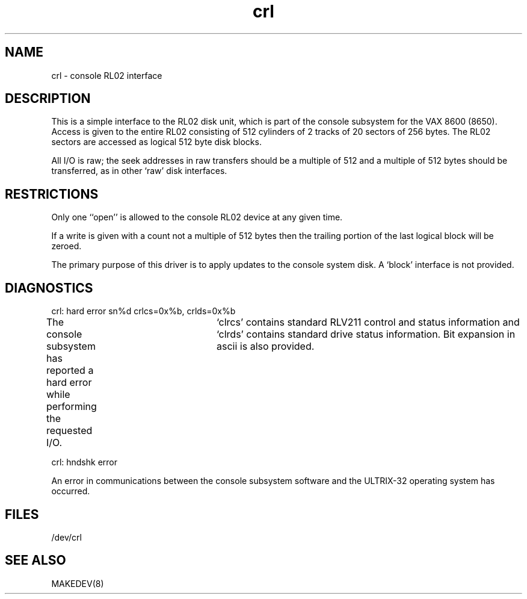 .TH crl 4
.SH NAME
crl \- console RL02 interface
.SH DESCRIPTION
This is a simple interface to the RL02 disk unit, which is 
part of the console subsystem for the VAX 8600 (8650).
Access is given to the entire
RL02 consisting of 512 cylinders of 2 tracks of 20 sectors of 256 bytes.
The RL02 sectors are accessed as logical 512 byte disk blocks.
.PP
All I/O is raw; the seek addresses in raw transfers should be a multiple
of 512 and a multiple of 512 bytes should be transferred, as in other
`raw'  disk interfaces.
.SH RESTRICTIONS
Only one ``open'' is allowed to the console RL02 device
at any given time.
.PP
If a write is given with a count not a multiple of 512 bytes then the
trailing portion of the last logical block will be zeroed.
.PP
The primary purpose of this driver is to apply updates to the console
system disk.  A `block' interface is not provided.
.SH DIAGNOSTICS
crl: hard error sn%d crlcs=0x%b, crlds=0x%b
.PP
The console subsystem has reported a hard error while performing the
requested I/O.	`clrcs' contains standard RLV211 control and status
information and `clrds' contains standard drive status information.
Bit expansion in ascii is also provided.
.PP
crl: hndshk error
.PP
An error in communications between the console subsystem software and
the ULTRIX-32 operating system has occurred.
.SH FILES
/dev/crl
.SH SEE ALSO
MAKEDEV(8)
